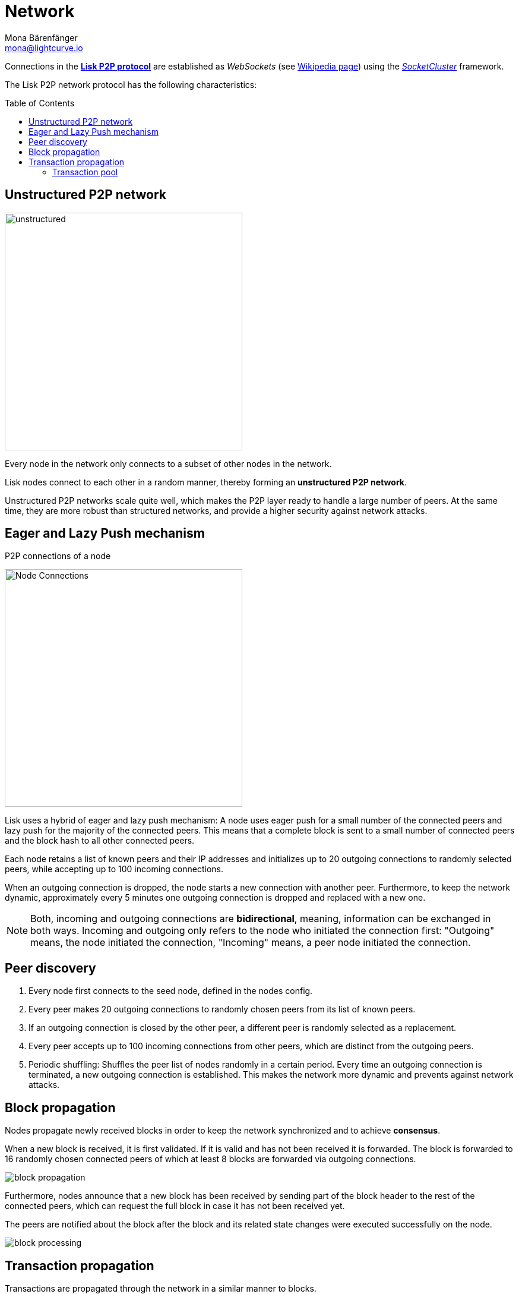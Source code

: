 = Network
Mona Bärenfänger <mona@lightcurve.io>
//Settings
:toc: preamble
:idprefix:
:idseparator: -
// URLs
:url_github_lip_4: https://github.com/LiskHQ/lips/blob/master/proposals/lip-0004.md
:url_wikipedia_rpc: https://en.wikipedia.org/wiki/Remote_procedure_call
:url_wikipedia_websocket: https://en.wikipedia.org/wiki/WebSocket
:url_socketcluster: https://socketcluster.io/#!/
//Project URLs
:url_tx_pool: understand-blockchain/index.adoc#transaction-pool
:url_blocks: understand-blockchain/blocks-txs.adoc
:url_transactions_id: {url_blocks}#transactions

Connections in the {url_github_lip_4}[*Lisk P2P protocol*^] are established as _WebSockets_ (see {url_wikipedia_websocket}[Wikipedia page]) using the {url_socketcluster}[_SocketCluster_] framework.

The Lisk P2P network protocol has the following characteristics:

== Unstructured P2P network

image:understand-blockchain/unstructured.jpeg[,400,role=right]

Every node in the network only connects to a subset of other nodes in the network.

Lisk nodes connect to each other in a random manner, thereby forming an *unstructured P2P network*.

Unstructured P2P networks scale quite well, which makes the P2P layer ready to handle a large number of peers.
At the same time, they are more robust than structured networks, and provide a higher security against network attacks.
//while maintaining a robust gossip-based protocol.

== Eager and Lazy Push mechanism

.P2P connections of a node
image:understand-blockchain/p2p-network.jpeg["Node Connections",400,role=right]

Lisk uses a hybrid of eager and lazy push mechanism:
A node uses eager push for a small number of the connected peers and lazy push for the majority of the connected peers.
This means that a complete block is sent to a small number of connected peers and the block hash to all other connected peers.

Each node retains a list of known peers and their IP addresses and initializes up to 20 outgoing connections to randomly selected peers, while accepting up to 100 incoming connections.

When an outgoing connection is dropped, the node starts a new connection with another peer.
Furthermore, to keep the network dynamic, approximately every 5 minutes one outgoing connection is dropped and replaced with a new one.

NOTE: Both, incoming and outgoing connections are *bidirectional*, meaning, information can be exchanged in both ways.
Incoming and outgoing only refers to the node who initiated the connection first: "Outgoing" means, the node initiated the connection, "Incoming" means, a peer node initiated the connection.

== Peer discovery

. Every node first connects to the seed node, defined in the nodes config.
. Every peer makes 20 outgoing connections to randomly chosen peers from its list of known peers.
. If an outgoing connection is closed by the other peer, a different peer is randomly selected as a replacement.
. Every peer accepts up to 100 incoming connections from other peers, which are distinct from the outgoing peers.
. Periodic shuffling: Shuffles the peer list of nodes randomly in a certain period.
Every time an outgoing connection is terminated, a new outgoing connection is established.
This makes the network more dynamic and prevents against network attacks.


== Block propagation
//TODO: add link once consensus explanations are created
//Nodes propagate newly received blocks in order to keep the network synchronized and to achieve xref:{url_consensus}[consensus].
Nodes propagate newly received blocks in order to keep the network synchronized and to achieve *consensus*.

When a new block is received, it is first validated.
If it is valid and has not been received it is forwarded.
The block is forwarded to 16 randomly chosen connected peers of which at least 8 blocks are forwarded via outgoing connections.

image::understand-blockchain/block-propagation.png[]

Furthermore, nodes announce that a new block has been received by sending part of the block header to the rest of the connected peers, which can request the full block in case it has not been received yet.

The peers are notified about the block after the block and its related state changes were executed successfully on the node.

image:understand-blockchain/block-processing.png[]

== Transaction propagation

Transactions are propagated through the network in a similar manner to blocks.

Every 5 seconds, up to 25 xref:{url_transactions_id}[transactions] are selected from the transaction pool and sent to all connected peers.

The peers then check if they already have the corresponding transactions and can request any that are missing from the node and include them in their transaction pool.

=== Transaction pool

The xref:{url_tx_pool}[transaction pool] collects transactions that are waiting to be included in a block.

While generating a new block, the validator selects a set of transactions from the pool and includes them in the xref:{url_blocks}[block].

Conversely, when a new block is received, transactions included in the block are removed from the transaction pool.
